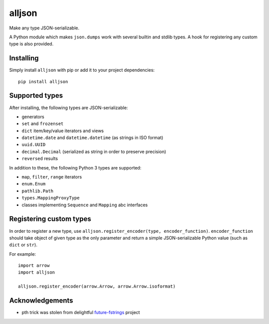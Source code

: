 alljson
=======

.. image:: https://travis-ci.org/mbachry/alljson.svg?branch=master
    :alt: Build status
    :target: https://travis-ci.org/mbachry/alljson

Make any type JSON-serializable.

A Python module which makes ``json.dumps`` work with several builtin
and stdlib types. A hook for registering any custom type is also
provided.

Installing
----------

Simply install ``alljson`` with pip or add it to your project dependencies::

    pip install alljson

Supported types
---------------

After installing, the following types are JSON-serializable:

* generators

* ``set`` and ``frozenset``

* ``dict`` item/key/value iterators and views

* ``datetime.date`` and ``datetime.datetime`` (as strings in ISO format)

* ``uuid.UUID``

* ``decimal.Decimal`` (serialized as string in order to preserve precision)

* ``reversed`` results

In addition to these, the following Python 3 types are supported:

* ``map``, ``filter``, ``range`` iterators

* ``enum.Enum``

* ``pathlib.Path``

* ``types.MappingProxyType``

* classes implementing ``Sequence`` and ``Mapping`` abc interfaces

Registering custom types
------------------------

In order to register a new type, use ``alljson.register_encoder(type,
encoder_function)``. ``encoder_function`` should take object of given
type as the only parameter and return a simple JSON-serializable
Python value (such as ``dict`` or ``str``).

For example::

    import arrow
    import alljson

    alljson.register_encoder(arrow.Arrow, arrow.Arrow.isoformat)

Acknowledgements
----------------

* pth trick was stolen from delightful `future-fstrings`_ project

.. _future-fstrings: https://github.com/asottile/future-fstrings


